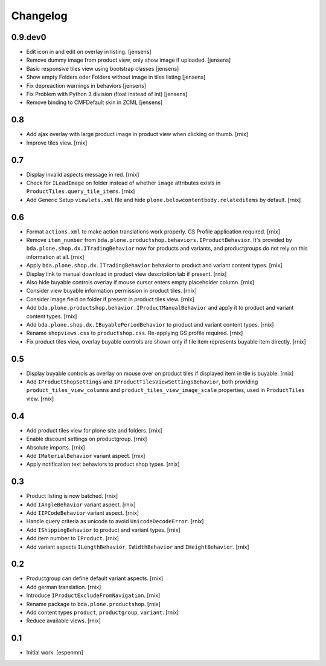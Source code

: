 
Changelog
=========

0.9.dev0
--------

- Edit icon in and edit on overlay in listing.
  [jensens]

- Remove dummy image from product view, only show image if uploaded.
  [jensens]

- Basic responsive tiles view using bootstrap classes [jensens]

- Show empty Folders oder Folders without image in tiles listing [jensens]

- Fix depreaction warnings in behaviors [jensens]

- Fix Problem with Python 3 division (float instead of int) [jensens]

- Remove binding to CMFDefault skin in ZCML [jensens]


0.8
---

- Add ajax overlay with large product image in product view when clicking on
  thumb.
  [rnix]

- Improve tiles view.
  [rnix]


0.7
---

- Display invalid aspects message in red.
  [rnix]

- Check for ``ILeadImage`` on folder instead of whether ``image`` attributes
  exists in ``ProductTiles.query_tile_items``.
  [rnix]

- Add Generic Setup ``viewlets.xml`` file and hide
  ``plone.belowcontentbody.relateditems`` by default.
  [rnix]


0.6
---

- Format ``actions.xml`` to make action translations work properly. GS Profile
  application required.
  [rnix]

- Remove ``item_number`` from
  ``bda.plone.productshop.behaviors.IProductBehavior``. It's provided by
  ``bda.plone.shop.dx.ITradingBehavior`` now for products and variants, and
  productgroups do not rely on this information at all.
  [rnix]

- Apply ``bda.plone.shop.dx.ITradingBehavior`` behavior to product and variant
  content types.
  [rnix]

- Display link to manual download in product view description tab if present.
  [rnix]

- Also hide buyable controls overlay if mouse cursor enters empty placeholder
  column.
  [rnix]

- Consider view buyable information permission in product tiles.
  [rnix]

- Consider image field on folder if present in product tiles view.
  [rnix]

- Add ``bda.plone.productshop.behavior.IProductManualBehavior`` and apply it
  to product and variant content types.
  [rnix]

- Add ``bda.plone.shop.dx.IBuyablePeriodBehavior`` to product and variant
  content types.
  [rnix]

- Rename ``shopviews.css`` to ``productshop.css``. Re-applying GS profile
  required.
  [rnix]

- Fix product tiles view, overlay buyable controls are shown only if tile item
  represents buyable item directly.
  [rnix]


0.5
---

- Display buyable controls as overlay on mouse over on product tiles if
  displayed item in tile is buyable.
  [rnix]

- Add ``IProductShopSettings`` and ``IProductTilesViewSettingsBehavior``, both
  providing ``product_tiles_view_columns`` and
  ``product_tiles_view_image_scale`` properties, used in ``ProductTiles`` view.
  [rnix]


0.4
---

- Add product tiles view for plone site and folders.
  [rnix]

- Enable discount settings on productgroup.
  [rnix]

- Absolute imports.
  [rnix]

- Add ``IMaterialBehavior`` variant aspect.
  [rnix]

- Apply notification text behaviors to product shop types.
  [rnix]


0.3
---

- Product listing is now batched.
  [rnix]

- Add ``IAngleBehavior`` variant aspect.
  [rnix]

- Add ``IIPCodeBehavior`` variant aspect.
  [rnix]

- Handle query criteria as unicode to avoid ``UnicodeDecodeError``.
  [rnix]

- Add ``IShippingBehavior`` to product and variant types.
  [rnix]

- Add item number to ``IProduct``.
  [rnix]

- Add variant aspects ``ILengthBehavior``, ``IWidthBehavior`` and
  ``IHeightBehavior``.
  [rnix]


0.2
---

- Productgroup can define default variant aspects.
  [rnix]

- Add german translation.
  [rnix]

- Introduce ``IProductExcludeFromNavigation``.
  [rnix]

- Rename package to ``bda.plone.productshop``.
  [rnix]

- Add content types ``product``, ``productgroup``, ``variant``.
  [rnix]

- Reduce available views.
  [rnix]


0.1
---

- Initial work.
  [espenmn]
